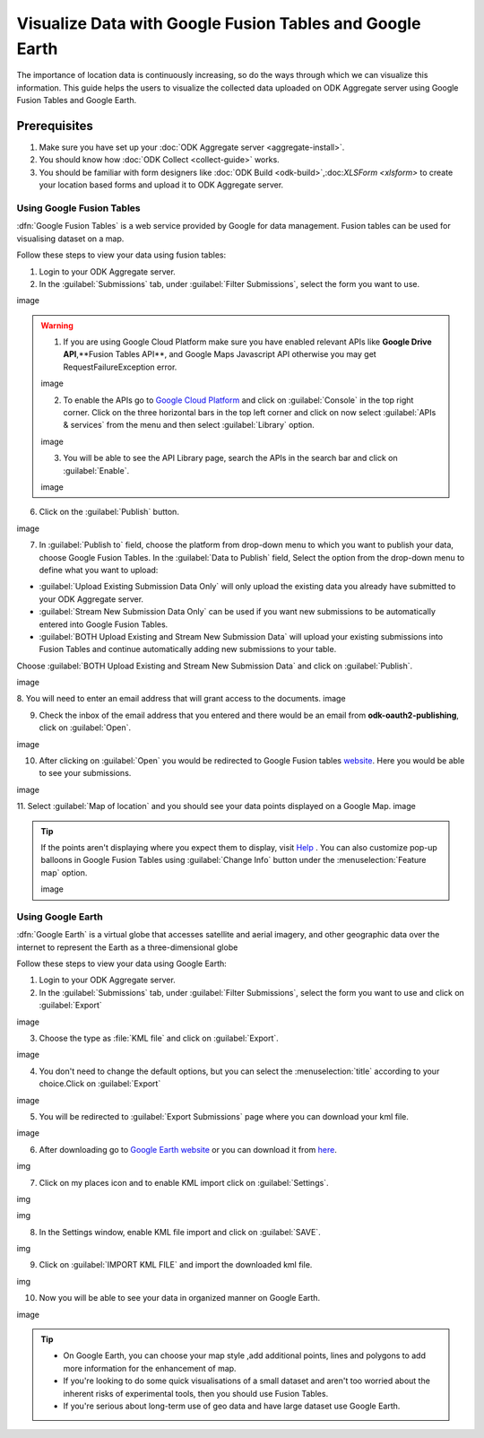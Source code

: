 **********************************************************
Visualize Data with Google Fusion Tables and Google Earth
**********************************************************

The importance of location data is continuously increasing, so do the ways through which we can visualize this information. This guide helps the users to visualize the collected data uploaded on ODK Aggregate server using Google Fusion Tables and Google Earth.

Prerequisites
~~~~~~~~~~~~~~~~

1. Make sure you have set up your :doc:`ODK Aggregate server <aggregate-install>`.
2. You should know how :doc:`ODK Collect <collect-guide>` works.
3. You should be familiar with form designers like :doc:`ODK Build <odk-build>`,:doc:`XLSForm <xlsform>` to create your location based forms and upload it to ODK Aggregate server.


Using Google Fusion Tables
----------------------------

:dfn:`Google Fusion Tables` is a web service provided by Google for data management. Fusion tables can be used for visualising dataset on a map.

Follow these steps to view your data using fusion tables:

1. Login to your ODK Aggregate server.
2. In the :guilabel:`Submissions` tab, under :guilabel:`Filter Submissions`, select the form you want to use.

image

.. warning:: 


  1. If you are using Google Cloud Platform make sure you have enabled relevant APIs like **Google Drive API**,**Fusion Tables API**, and Google Maps Javascript API otherwise you may get RequestFailureException error.

  image

  2. To enable the APIs go to `Google Cloud Platform <https://cloud.google.com/>`_ and click on :guilabel:`Console` in the top right corner. Click on the three horizontal bars in the top left corner and click on now select :guilabel:`APIs & services` from the menu and then select :guilabel:`Library` option. 

  image

  3. You will be able to see the API Library page, search the APIs in the search bar and click on :guilabel:`Enable`.

  image

6. Click on the :guilabel:`Publish` button.

image

7. In :guilabel:`Publish to` field, choose the platform from drop-down menu to which you want to publish your data, choose Google Fusion Tables. In the :guilabel:`Data to Publish` field, Select the option from the drop-down menu to define what you want to upload:

- :guilabel:`Upload Existing Submission Data Only` will only upload the existing data you already have submitted to your  ODK Aggregate server.
- :guilabel:`Stream New Submission Data Only` can be used if you want new submissions to be automatically entered into Google Fusion Tables.
- :guilabel:`BOTH Upload Existing and Stream New Submission Data` will upload your existing submissions into Fusion Tables and continue automatically adding new submissions to your table.

Choose :guilabel:`BOTH Upload Existing and Stream New Submission Data` and click on :guilabel:`Publish`.

image

8. You will need to enter an email address that will grant access to the documents.
image

9. Check the inbox of the email address that you entered and there would be an email from **odk-oauth2-publishing**, click on :guilabel:`Open`.

image

10. After clicking on :guilabel:`Open` you would be redirected to Google Fusion tables `website <https://fusiontables.google.com/>`_. Here you would be able to see your submissions.

image

11. Select :guilabel:`Map of location` and you should see your data points displayed on a Google Map.
image

.. tip::

  If the points aren't displaying where you expect them to display, visit `Help <https://support.google.com/fusiontables/?hl=en#topic=27020&rd=1>`_ . You can  also customize pop-up balloons in Google Fusion Tables using :guilabel:`Change Info` button under the :menuselection:`Feature map` option.
  
  image
 
 
Using Google Earth
---------------------

:dfn:`Google Earth` is a virtual globe that accesses satellite and aerial imagery, and other geographic data over the internet to represent the Earth as a three-dimensional globe

Follow these steps to view your data using Google Earth:

1. Login to your ODK Aggregate server.
2. In the :guilabel:`Submissions` tab, under :guilabel:`Filter Submissions`, select the form you want to use and click on :guilabel:`Export`

image

3. Choose the type as :file:`KML file` and click on :guilabel:`Export`.

image

4. You don't need to change the default options, but you can select the :menuselection:`title` according to your choice.Click on :guilabel:`Export` 

image

5. You will be redirected to :guilabel:`Export Submissions` page where you can download your kml file.

image

6. After downloading go to `Google Earth website <https://earth.google.com/web/>`_ or you can download it from `here <https://www.google.com/earth/download/gep/agree.html>`_.

img

7. Click on my places icon and to enable KML import click on :guilabel:`Settings`.

img

img

8. In the Settings window, enable KML file import and click on :guilabel:`SAVE`.

img

9. Click on :guilabel:`IMPORT KML FILE` and import the downloaded kml file.

img

10. Now you will be able to see your data in organized manner on Google Earth.

image

.. tip::

  - On Google Earth, you can choose your map style ,add additional points, lines and polygons to add more information for the enhancement of map.
  - If you're looking to do some quick visualisations of a small dataset and aren't too worried about the inherent risks of experimental tools, then you should use Fusion Tables.
  - If you're serious about long-term use of geo data and have large dataset use Google Earth.








